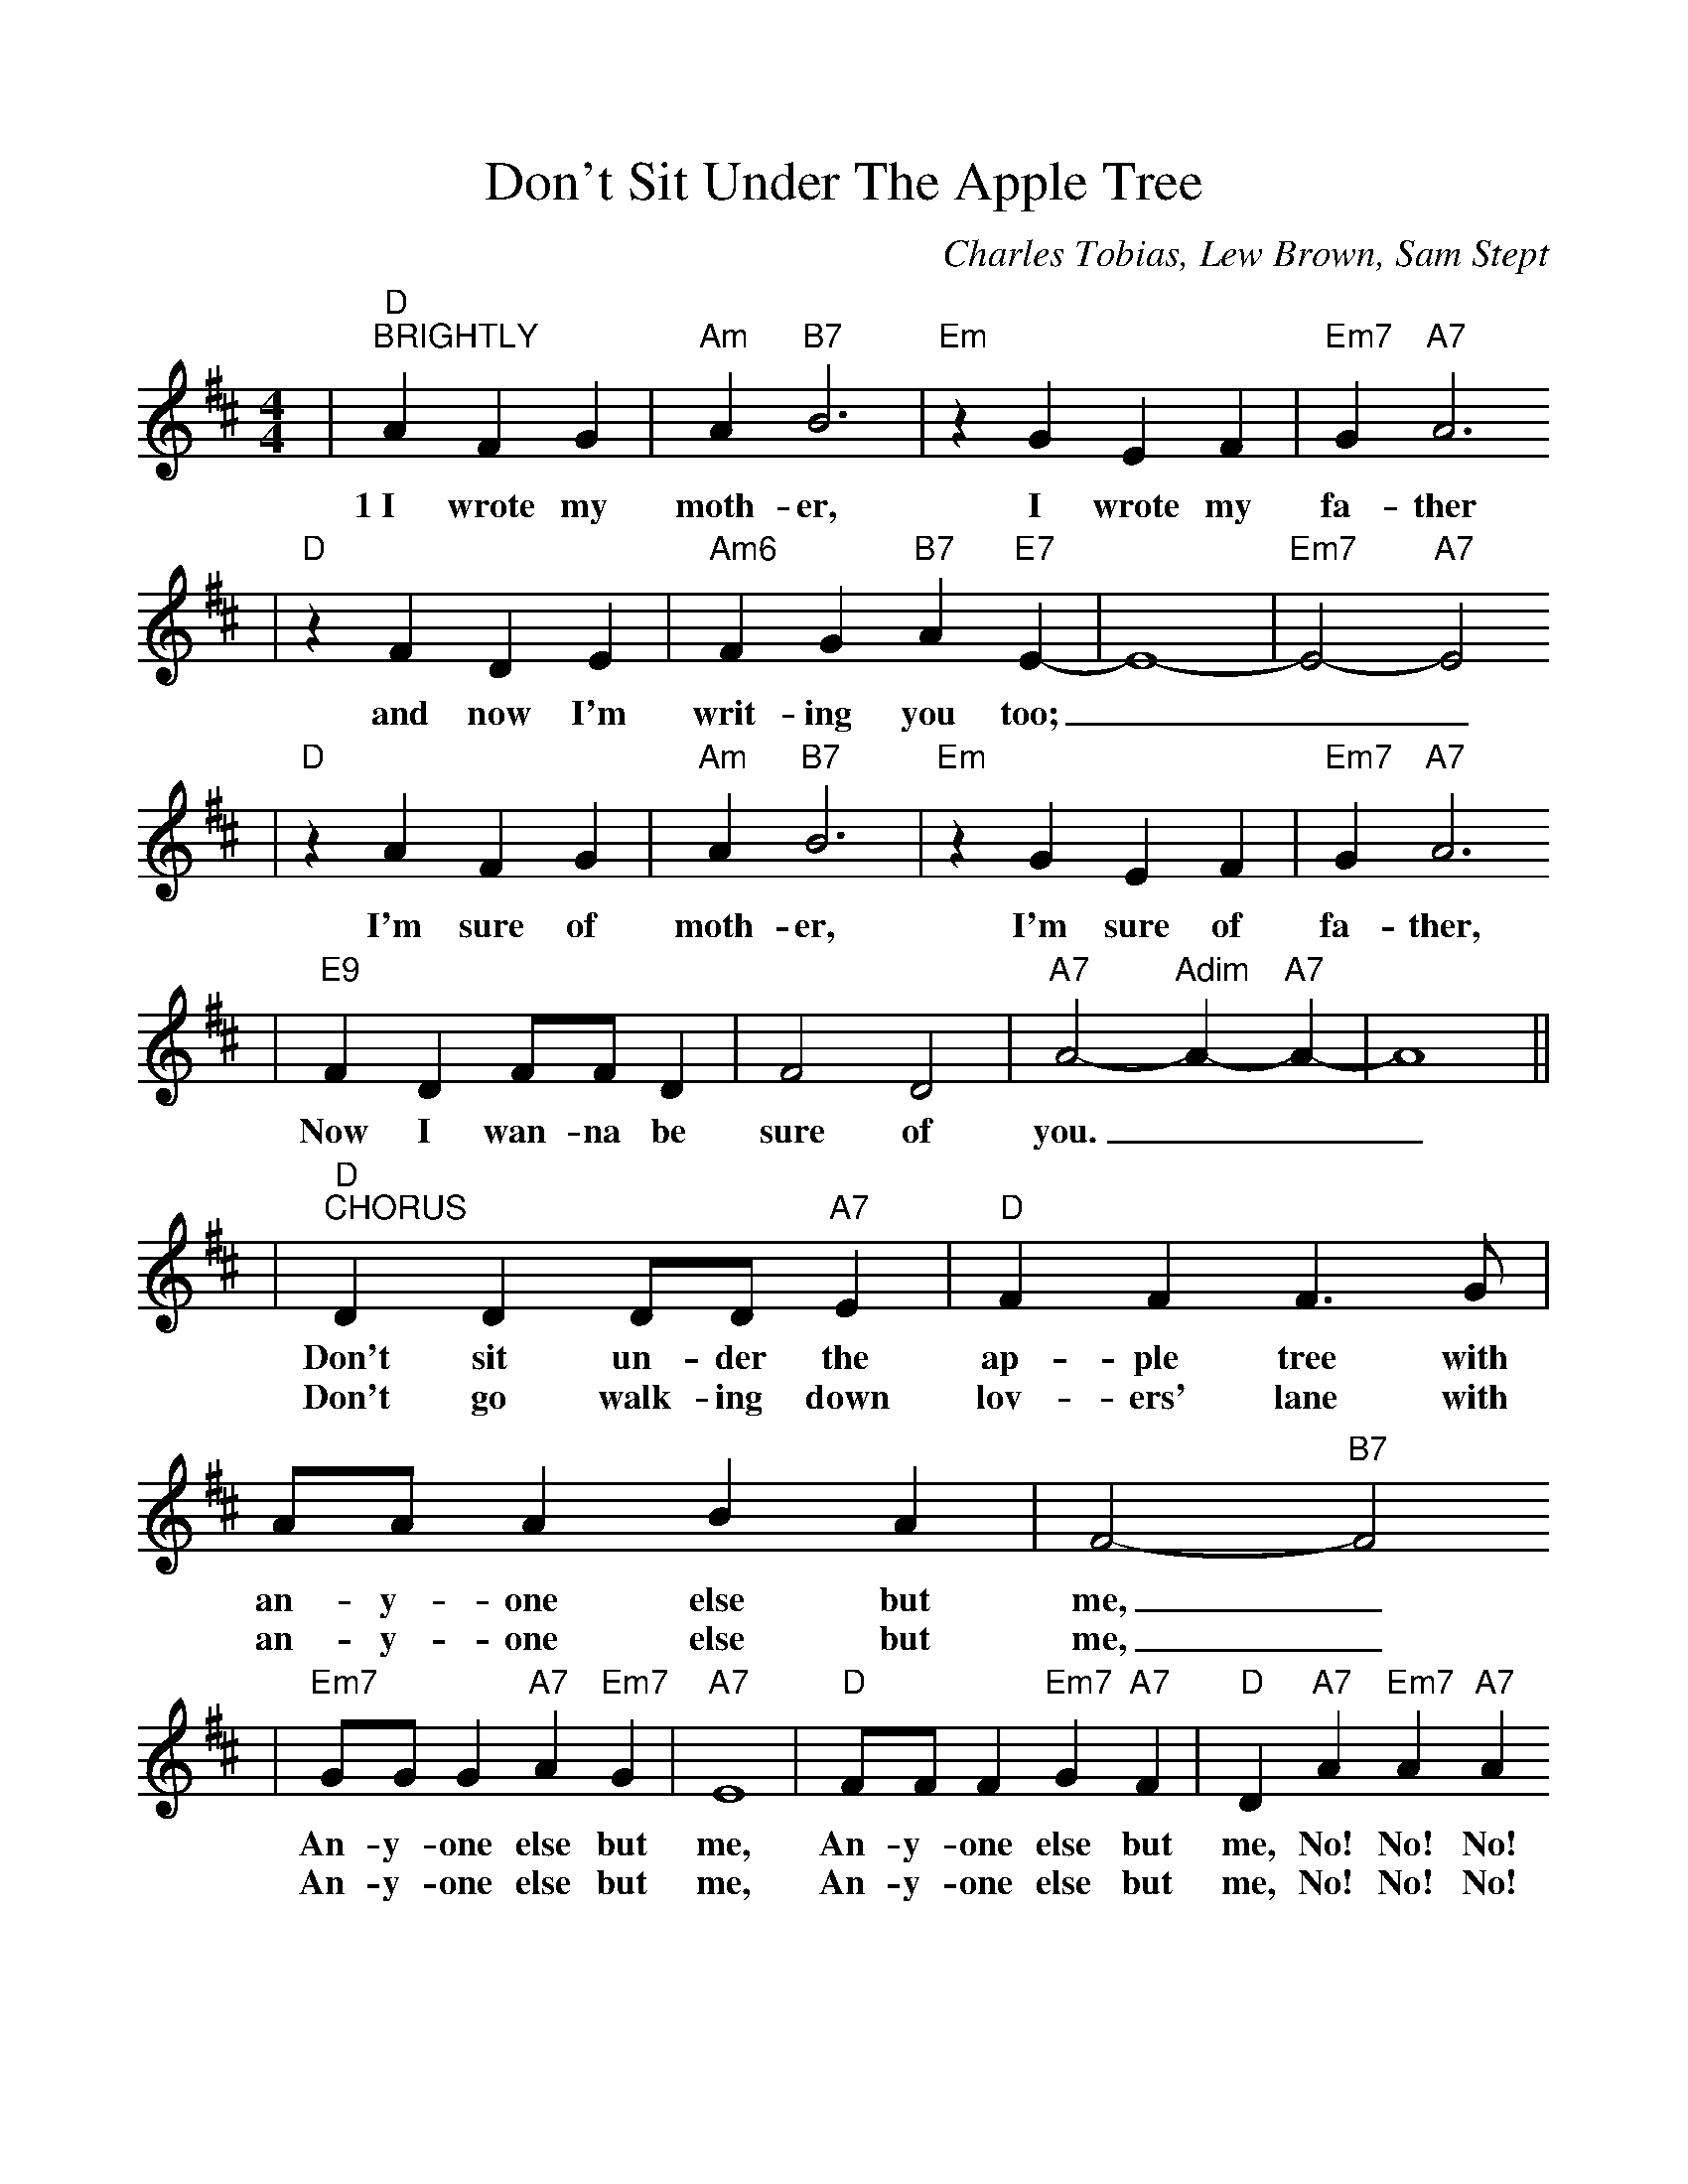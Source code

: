 %%scale 1.0
X:1
T:Don't Sit Under The Apple Tree
C:Charles Tobias, Lew Brown, Sam Stept
M:4/4
L:1/4
K:D
|"D""^BRIGHTLY"A F G|"Am"A "B7"B3|"Em"z G E F|"Em7"G "A7"A3
w:1~I wrote my moth-er, I wrote my fa-ther
|"D"z F D E|"Am6"F G "B7"A "E7"E-|E4-|"Em7"E2-"A7"E2
w:and now I'm writ-ing you too;___
|"D"z A F G|"Am"A "B7"B3|"Em"z G E F|"Em7"G "A7"A3
w:I'm sure of moth-er, I'm sure of fa-ther, 
|"E9"F D F/2F/2 D|F2 D2|"A7"A2-"Adim"A-"A7"A-|A4||
w:Now I wan-na be sure of you.___
|"D""^CHORUS"D D D/2D/2 "A7"E|"D"F F F3/2 G/2|A/2A/2 A B A|F2- "B7"F2
w:Don't sit un-der the ap-ple tree with an-y-one else but me,_
w:Don't go walk-ing down lov-ers' lane with an-y-one else but me,_
|"Em7"G/2G/2 G "A7"A "Em7"G|"A7"E4|"D"F/2F/2 F "Em7"G "A7"F|"D"D "A7"A "Em7"A "A7"A
w:An-y-one else but me, An-y-one else but me, No! No! No!
w:An-y-one else but me, An-y-one else but me, No! No! No!
|"D""^sign"D D D/2D/2 "A7"E|"D"F F F3/2 G/2|A/2A/2 A "Am6"B A|"B7"F3 B,
w:Just re-mem-ber that I've been true to no-bod-y else but you, So
w:Don't start show-ing off all your charms in some-bod-y else'-s arms, You
w:Don't sit un-der the ap-ple tree with an-y-one else but me, You're
|"E7"E2 E2|"Em7"D2 "A7"C2|"D"D2- "G/Em7"D2-|"D""^fine"D3- "Em7/D7"D-||
w:just be true to me.___ 
w:must be true to me.__ I'm
w:my L-O-V-E.___
|"G"G G G G/2 A/2|"Em7"B B "A9"B G/2^G/2|"D"A B "A7"G A|"D"F3 "F#7"E|"Bm"D D "Bm7"D E/2E/2
w:so a-fraid that the plans we made un-der-neath those moon-lit skies Will fade a-way and you're
|"Bm6"F F "E9"F E/2 D/2|"A7"C C "Bm7"D "Adim"^D|"A7"E2 "A7aug"A2||
w:bound to stray if the stars get in your eyes, So,

